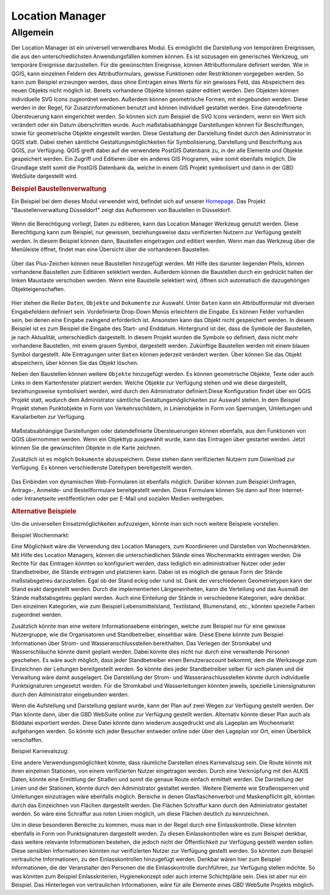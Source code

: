 .. _location_manager:

Location Manager
================

Allgemein
.........

Der Location Manager ist ein universell verwendbares Modul. Es ermöglicht die Darstellung von temporären Ereignissen,
die aus den unterschiedlichsten Anwendungsfällen kommen können. Es ist sozusagen ein generisches Werkzeug, um temporäre Ereignisse darzustellen.
Für die gewünschten Ereignisse, können Attributformulare definiert werden. Wie in QGIS, kann einzelnen Feldern des Attributformulars,
gewisse Funktionen oder Restriktionen vorgegeben werden. So kann zum Beispiel erzwungen werden, dass ohne Eintragen eines Werts für ein gewisses Feld,
das Abspeichern des neuen Objekts nicht möglich ist. Bereits vorhandene Objekte können später editiert werden.
Den Objekten können individuelle SVG Icons zugeordnet werden. Außerdem können geometrische Formen, mit eingebunden werden.
Diese werden in der Regel, für Zusatzinformationen benutzt und können individuell gestaltet werden. Eine datendefinierte Übersteuerung kann eingerichtet werden.
So können sich zum Beispiel die SVG Icons verändern, wenn ein Wert sich verändert oder ein Datum überschritten wurde.
Auch maßstabsabhängige Darstellungen können für Beschriftungen, sowie für geometrische Objekte eingestellt werden.
Diese Gestaltung der Darstellung findet durch den Administrator in QGIS statt.
Dabei stehen sämtliche Gestaltungsmöglichkeiten für Symbolisierung, Darstellung und Beschriftung aus QGIS, zur Verfügung.
QGIS greift dabei auf die verwendete PostGIS Datenbank zu, in der alle Elemente und Objekte gespeichert werden.
Ein Zugriff und Editieren über ein anderes GIS Programm, wäre somit ebenfalls möglich.
Die Grundlage stellt somit die PostGIS Datenbank da, welche in einem GIS Projekt symbolisiert und dann in der GBD WebSuite dargestellt wird.

.. rubric:: Beispiel Baustellenverwaltung

Ein Beispiel bei dem dieses Modul verwendet wird, befindet sich auf unserer `Homepage <https://gbd-websuite.de/>`_.
Das Projekt "Baustellenverwaltung Düsseldorf" zeigt das Aufkommen von Baustellen in Düsseldorf.

.. figure:: ../../../screenshots/de/client-user/location_manager_1.png
  :align: center

Wenn die Berechtigung vorliegt, Daten zu editieren, kann das |location_manager| Location Manager Werkzeug genutzt werden.
Diese Berechtigung kann zum Beispiel, nur gewissen, beziehungsweise dazu verifizierten Nutzern zur Verfügung gestellt werden.
In diesem Beispiel können dann, Baustellen eingetragen und editiert werden.
Wenn man das Werkzeug über die Menüleiste öffnet, findet man eine Übersicht über die vorhandenen Baustellen.

.. figure:: ../../../screenshots/de/client-user/location_manager_5.png
  :align: center

Über das Plus-Zeichen können neue Baustellen hinzugefügt werden.
Mit Hilfe des darunter liegenden Pfeils, können vorhandene Baustellen zum Editieren selektiert werden.
Außerdem können die Baustellen durch ein gedrückt halten der linken Maustaste verschoben werden.
Wenn eine Baustelle selektiert wird, öffnen sich automatisch die dazugehörigen Objekteigenschaften.

.. figure:: ../../../screenshots/de/client-user/location_manager_2.png
  :align: center

Hier stehen die Reiter ``Daten``, ``Objekte`` und ``Dokumente`` zur Auswahl.
Unter ``Daten`` kann ein Attributformular mit diversen Eingabefeldern definiert sein.
Vordefinierte Drop-Down Menüs erleichtern die Eingabe.
Es können Felder vorhanden sein, bei denen eine Eingabe zwingend erforderlich ist.
Ansonsten kann das Objekt nicht gespeichert werden.
In diesem Beispiel ist es zum Beispiel die Eingabe des Start- und Enddatum.
Hintergrund ist der, dass die Symbole der Baustellen, je nach Aktualität, unterschiedlich dargestellt.
In diesem Projekt wurden die Symbole so definiert,
dass nicht mehr vorhandene Baustellen, mit einem grauen Symbol, dargestellt werden.
Zukünftige Baustellen werden mit einem blauen Symbol dargestellt.
Alle Eintragungen unter ``Daten`` können jederzeit verändert werden.
Über |done| können Sie das Objekt abspeichern, über |delete_marking| können Sie das Objekt löschen.

Neben den Baustellen können weitere ``Objekte`` hinzugefügt werden.
Es können geometrische Objekte, Texte oder auch Links in dem Kartenfenster platziert werden.
Welche Objekte zur Verfügung stehen und wie diese dargestellt, beziehungsweise symbolisiert werden,
wird durch den Administrator definiert.Diese Konfiguration findet über ein QGIS Projekt statt,
wodurch dem Administrator sämtliche Gestaltungsmöglichkeiten zur Auswahl stehen.
In dem Beispiel Projekt stehen Punktobjekte in Form von Verkehrsschildern,
in Linienobjekte in Form von Sperrungen, Umleitungen und Kanalarbeiten zur Verfügung.

.. figure:: ../../../screenshots/de/client-user/location_manager_3.png
  :align: center

Maßstabsabhängige Darstellungen oder datendefinierte Übersteuerungen können ebenfalls,
aus den Funktionen von QGIS übernommen werden.
Wenn ein Objekttyp ausgewählt wurde, kann das Eintragen über |new| gestartet werden.
Jetzt können Sie die gewünschten Objekte in die Karte zeichnen.

Zusätzlich ist es möglich ``Dokumente`` abzuspeichern.
Diese stehen dann verifizierten Nutzern zum Download zur Verfügung.
Es können verschiedenste Dateitypen bereitgestellt werden.

.. figure:: ../../../screenshots/de/client-user/location_manager_4.png
  :align: center

Das Einbinden von dynamischen Web-Formularen ist ebenfalls möglich.
Darüber können zum Beispiel Umfragen, Antrags-, Anmelde- und Bestellformulare bereitgestellt werden.
Diese Formulare können Sie dann auf Ihrer Internet- oder Intranetseite veröffentlichen oder per E-Mail und sozialen Medien weitergeben.

.. rubric:: Alternative Beispiele

Um die universellen Einsatzmöglichkeiten aufzuzeigen, könnte man sich noch weitere Beispiele vorstellen.

Beispiel Wochenmarkt:

Eine Möglichkeit wäre die Verwendung des Location Managers, zum Koordinieren und Darstellen von Wochenmärkten.
Mit Hilfe des Location Managers, können die unterschiedlichen Stände eines Wochenmarkts eintragen werden.
Die Rechte für das Eintragen könnten so konfiguriert werden, dass lediglich ein administrativer Nutzer oder jeder Standbetreiber, die Stände eintragen und platzieren kann.
Dabei ist es möglich die genaue Form der Stände maßstabsgetreu darzustellen. Egal ob der Stand eckig oder rund ist.
Dank der verschiedenen Geometrietypen kann der Stand exakt dargestellt werden. Durch die implementierten Längeneinheiten,
kann die Verteilung und das Ausmaß der Stände maßstabsgetreu geplant werden. Auch eine Einteilung der Stände in verschiedene Kategorien, wäre denkbar.
Den einzelnen Kategorien, wie zum Beispiel Lebensmittelstand, Textilstand, Blumenstand, etc., könnten spezielle Farben zugeordnet werden.

Zusätzlich könnte man eine weitere Informationsebene einbringen, welche zum Beispiel nur für eine gewisse Nutzergruppe, wie die Organisatoren und Standbetreiber, einsehbar wäre.
Diese Ebene könnte zum Beispiel Informationen über Strom- und Wasseranschlussstellen bereithalten.
Das Verlegen der Stromkabel und Wasserschläuche könnte damit geplant werden. Dabei könnte dies nicht nur durch eine verwaltende Personen geschehen.
Es wäre auch möglich, dass jeder Standbetreiber einen Benutzeraccount bekommt, dem die Werkzeuge zum Einzeichnen der Leitungen bereitgestellt werden.
So könnte dies jeder Standbetreiber selber für sich planen und die Verwaltung wäre damit ausgelagert.
Die Darstellung der Strom- und Wasseranschlussstellen könnte durch individuelle Punktsignaturen umgesetzt
werden. Für die Stromkabel und Wasserleitungen könnten jeweils, spezielle Liniensignaturen durch den Administrator eingebunden werden.

Wenn die Aufstellung und Darstellung geplant wurde, kann der Plan auf zwei Wegen zur Verfügung gestellt werden.
Der Plan könnte dann, über die GBD WebSuite online zur Verfügung gestellt werden. Alternativ könnte dieser Plan auch als Bilddatei exportiert werden.
Diese Datei könnte dann wiederum ausgedruckt und als Lageplan am Wochenmarkt aufgehangen werden. So könnte sich jeder Besucher entweder online oder
über den Lageplan vor Ort, einen Überblick verschaffen.

Beispiel Karnevalszug:

Eine andere Verwendungsmöglichkeit könnte, dass räumliche Darstellen eines Karnevalszug sein.
Die Route könnte mit ihren einzelnen Stationen, von einem verifizierten Nutzer eingetragen werden.
Durch eine Verknüpfung mit den ALKIS Daten, könnte eine Ermittlung der Straßen und somit die genaue Route einfach ermittelt werden.
Die Darstellung der Linien und der Stationen, könnte durch den Administrator gestaltet werden.
Weitere Elemente wie Straßensperren und Umleitungen einzutragen wäre ebenfalls möglich.
Bereiche in denen Glasflaschenverbot und Maskenpflicht gilt, könnten durch das Einzeichnen von Flächen dargestellt werden.
Die Flächen Schraffur kann durch den Administrator gestaltet werden.
So wäre eine Schraffur aus roten Linien möglich, um diese Flächen deutlich zu kennzeichnen.

Um in diese besonderen Bereiche zu kommen, muss man in der Regel durch eine Einlasskontrolle.
Diese könnten ebenfalls in Form von Punktsignaturen dargestellt werden.
Zu diesen Einlasskontrollen wäre es zum Beispiel denkbar,
dass weitere relevante Informationen bestehen, die jedoch nicht der Öffentlichkeit zur Verfügung gestellt werden sollen.
Diese sensiblen Informationen könnten nur verifizierten Nutzer zur Verfügung gestellt werden.
So könnten zum Beispiel vertrauliche Informationen, zu den Einlasskontrollen hinzugefügt werden.
Denkbar wären hier zum Beispiel Informationen, die der Veranstalter den Personen die die Einlasskontrolle durchführen, zur Verfügung stellen möchte.
So was könnten zum Beispiel Einlasskriterien, Hygienekonzept oder auch interne Schichtpläne sein.
Dies ist aber nur ein Beispiel. Das Hinterlegen von vertraulichen Informationen, wäre für alle Elemente eines GBD WebSuite Projekts möglich.

.. Beispiel Bombenfunde:

.. Eine Möglichkeit wäre die Verwendung des Location Managers, zum Koordinieren und Darstellen von Evakuierungen aufgrund von Bombenfunden.
.. In modernen Großstädten stellt das Organisieren dieser Evakuierungen, eine große Herausforderung für die Ordnungskräfte da.
.. Wenn eine Bombe gefunden wird, muss je nach Bombentyp ein unterschiedlicher Radius evakuiert werden.
.. Dieser könnte vom verifizierten Nutzer, durch das Zeichnen eines Kreises, eingetragen werden.
.. Diese eingezeichnete Geometrie, könnte in Form einer räumlichen Suche auf die ALKIS Datenbank zugreifen.
.. So könnten direkt, alle betroffenen Grundstücke ermittelt und beliebig dargestellt werden.
.. Eine farbliche Darstellung von rot nach grün, abhängig von der Entfernung zum Fundort der Bombe, wäre zum Beispiel denkbar.
.. So würden alle Grundstücke die in unmittelbarer Gefahr ständen rot markiert, die Grundstücke im mittleren Gefahrenbereich gelb und die
.. Grundstücke im äußeren Gefahrenbereich grün. Diese Darstellung und somit die Informationen über die Gefahrenbereiche,
.. würden über die GBD WebSuite, direkt der Öffentlichkeit zur Verfügung gestellt werden.
.. Somit könnte jeder Bürger sofort einsehen, ob er betroffen ist oder nicht.
.. Auch für die Ordnungskräfte könnte das Modul, eine weitere Hilfe bieten.
.. So wäre zum Beispiel möglich, dass die Ordnungskräfte über ein mobiles Endgerät direkt eintragen könnten, welches Haus bereits evakuiert wurde.
.. Bei besonderen Fällen, wie zum Beispiel bettlägerigen Personen oder anderen besonderen Situationen, könnten passende Elemente mit Symbolen, zur Verfügung gestellt werden.
.. Das Eintragen von Absperrungen und Umleitungen könnte ebenfalls nützlich sein. Das Eintragen von dieser Elemente, wäre auch spontan über ein mobiles Endgerät möglich.

.. Beispiel Demonstrationen:

.. Eine andere Verwendungsmöglichkeit könnte, dass räumliche Darstellen von Demonstrationen sein.
.. Die Route könnte mit ihren einzelnen Stationen von einem verifizierten Nutzer eingetragen werden.
.. Durch die Verknüpfung mit den ALKIS Daten, könnte eine Ermittlung der Straßen und somit die genaue Route einfach ermittelt werden.
.. Die Darstellung der Linien und der Stationen, könnte durch den Administrator gestaltet werden.
.. Weitere Elemente wie Straßensperren und Umleitungen einzutragen wäre ebenfalls möglich.
.. Eine Verknüpfung mit dem "Mein Standort" Modul würde eine Live Darstellung der gelaufenen Route ermöglichen.
.. Dazu müsste ein Nutzer mit der Demonstration mit laufen und die Standortdaten übermitteln.

.. |location_manager| image:: ../../../images/directions_black_24dp.svg
  :width: 30em
.. |done| image:: ../../../images/baseline-done-24px.svg
  :width: 30em
.. |new| image:: ../../../images/sharp-control_point-24px.svg
  :width: 30em
.. |delete_marking| image:: ../../../images/sharp-delete_forever-24px.svg
  :width: 30em
